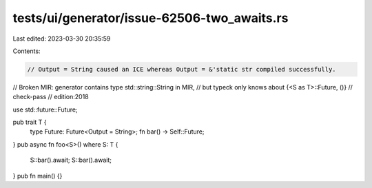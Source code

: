 tests/ui/generator/issue-62506-two_awaits.rs
============================================

Last edited: 2023-03-30 20:35:59

Contents:

.. code-block:: rs

    // Output = String caused an ICE whereas Output = &'static str compiled successfully.
// Broken MIR: generator contains type std::string::String in MIR,
// but typeck only knows about {<S as T>::Future, ()}
// check-pass
// edition:2018

use std::future::Future;

pub trait T {
    type Future: Future<Output = String>;
    fn bar() -> Self::Future;
}
pub async fn foo<S>() where S: T {
    S::bar().await;
    S::bar().await;
}
pub fn main() {}


